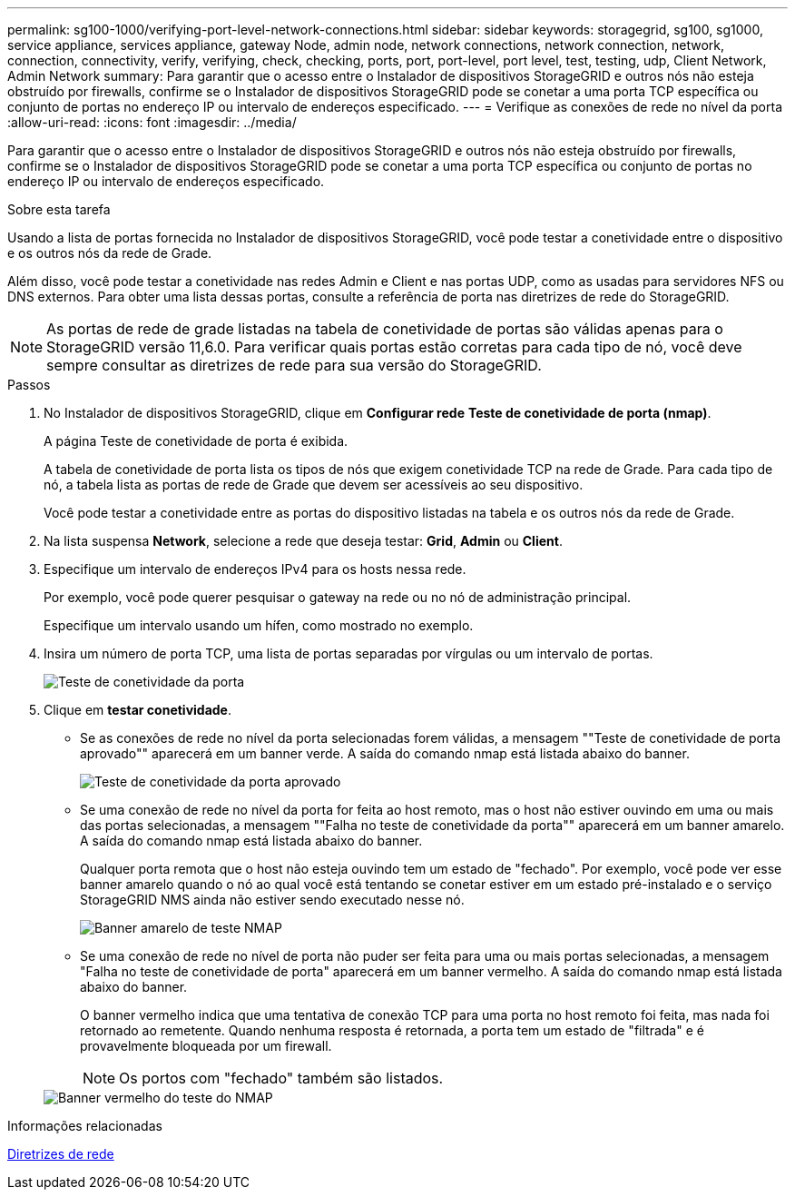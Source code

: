 ---
permalink: sg100-1000/verifying-port-level-network-connections.html 
sidebar: sidebar 
keywords: storagegrid, sg100, sg1000, service appliance, services appliance, gateway Node, admin node, network connections, network connection, network, connection, connectivity, verify, verifying, check, checking, ports, port, port-level, port level, test, testing, udp, Client Network, Admin Network 
summary: Para garantir que o acesso entre o Instalador de dispositivos StorageGRID e outros nós não esteja obstruído por firewalls, confirme se o Instalador de dispositivos StorageGRID pode se conetar a uma porta TCP específica ou conjunto de portas no endereço IP ou intervalo de endereços especificado. 
---
= Verifique as conexões de rede no nível da porta
:allow-uri-read: 
:icons: font
:imagesdir: ../media/


[role="lead"]
Para garantir que o acesso entre o Instalador de dispositivos StorageGRID e outros nós não esteja obstruído por firewalls, confirme se o Instalador de dispositivos StorageGRID pode se conetar a uma porta TCP específica ou conjunto de portas no endereço IP ou intervalo de endereços especificado.

.Sobre esta tarefa
Usando a lista de portas fornecida no Instalador de dispositivos StorageGRID, você pode testar a conetividade entre o dispositivo e os outros nós da rede de Grade.

Além disso, você pode testar a conetividade nas redes Admin e Client e nas portas UDP, como as usadas para servidores NFS ou DNS externos. Para obter uma lista dessas portas, consulte a referência de porta nas diretrizes de rede do StorageGRID.


NOTE: As portas de rede de grade listadas na tabela de conetividade de portas são válidas apenas para o StorageGRID versão 11,6.0. Para verificar quais portas estão corretas para cada tipo de nó, você deve sempre consultar as diretrizes de rede para sua versão do StorageGRID.

.Passos
. No Instalador de dispositivos StorageGRID, clique em *Configurar rede* *Teste de conetividade de porta (nmap)*.
+
A página Teste de conetividade de porta é exibida.

+
A tabela de conetividade de porta lista os tipos de nós que exigem conetividade TCP na rede de Grade. Para cada tipo de nó, a tabela lista as portas de rede de Grade que devem ser acessíveis ao seu dispositivo.

+
Você pode testar a conetividade entre as portas do dispositivo listadas na tabela e os outros nós da rede de Grade.

. Na lista suspensa *Network*, selecione a rede que deseja testar: *Grid*, *Admin* ou *Client*.
. Especifique um intervalo de endereços IPv4 para os hosts nessa rede.
+
Por exemplo, você pode querer pesquisar o gateway na rede ou no nó de administração principal.

+
Especifique um intervalo usando um hífen, como mostrado no exemplo.

. Insira um número de porta TCP, uma lista de portas separadas por vírgulas ou um intervalo de portas.
+
image::../media/port_connectivity_test_start.png[Teste de conetividade da porta]

. Clique em *testar conetividade*.
+
** Se as conexões de rede no nível da porta selecionadas forem válidas, a mensagem ""Teste de conetividade de porta aprovado"" aparecerá em um banner verde. A saída do comando nmap está listada abaixo do banner.
+
image::../media/port_connectivity_test_passed.png[Teste de conetividade da porta aprovado]

** Se uma conexão de rede no nível da porta for feita ao host remoto, mas o host não estiver ouvindo em uma ou mais das portas selecionadas, a mensagem ""Falha no teste de conetividade da porta"" aparecerá em um banner amarelo. A saída do comando nmap está listada abaixo do banner.
+
Qualquer porta remota que o host não esteja ouvindo tem um estado de "fechado". Por exemplo, você pode ver esse banner amarelo quando o nó ao qual você está tentando se conetar estiver em um estado pré-instalado e o serviço StorageGRID NMS ainda não estiver sendo executado nesse nó.

+
image::../media/nmap_test_yellow_banner.png[Banner amarelo de teste NMAP]

** Se uma conexão de rede no nível de porta não puder ser feita para uma ou mais portas selecionadas, a mensagem "Falha no teste de conetividade de porta" aparecerá em um banner vermelho. A saída do comando nmap está listada abaixo do banner.
+
O banner vermelho indica que uma tentativa de conexão TCP para uma porta no host remoto foi feita, mas nada foi retornado ao remetente. Quando nenhuma resposta é retornada, a porta tem um estado de "filtrada" e é provavelmente bloqueada por um firewall.

+

NOTE: Os portos com "fechado" também são listados.

+
image::../media/nmap_test_red_banner.png[Banner vermelho do teste do NMAP]





.Informações relacionadas
xref:../network/index.adoc[Diretrizes de rede]
